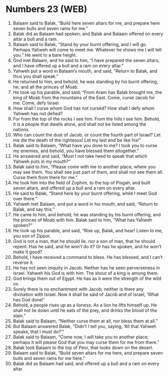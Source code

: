 * Numbers 23 (WEB)
:PROPERTIES:
:ID: WEB/04-NUM23
:END:

1. Balaam said to Balak, “Build here seven altars for me, and prepare here seven bulls and seven rams for me.”
2. Balak did as Balaam had spoken; and Balak and Balaam offered on every altar a bull and a ram.
3. Balaam said to Balak, “Stand by your burnt offering, and I will go. Perhaps Yahweh will come to meet me. Whatever he shows me I will tell you.” He went to a bare height.
4. God met Balaam, and he said to him, “I have prepared the seven altars, and I have offered up a bull and a ram on every altar.”
5. Yahweh put a word in Balaam’s mouth, and said, “Return to Balak, and thus you shall speak.”
6. He returned to him, and behold, he was standing by his burnt offering, he, and all the princes of Moab.
7. He took up his parable, and said, “From Aram has Balak brought me, the king of Moab from the mountains of the East. Come, curse Jacob for me. Come, defy Israel.
8. How shall I curse whom God has not cursed? How shall I defy whom Yahweh has not defied?
9. For from the top of the rocks I see him. From the hills I see him. Behold, it is a people that dwells alone, and shall not be listed among the nations.
10. Who can count the dust of Jacob, or count the fourth part of Israel? Let me die the death of the righteous! Let my last end be like his!”
11. Balak said to Balaam, “What have you done to me? I took you to curse my enemies, and behold, you have blessed them altogether.”
12. He answered and said, “Must I not take heed to speak that which Yahweh puts in my mouth?”
13. Balak said to him, “Please come with me to another place, where you may see them. You shall see just part of them, and shall not see them all. Curse them from there for me.”
14. He took him into the field of Zophim, to the top of Pisgah, and built seven altars, and offered up a bull and a ram on every altar.
15. He said to Balak, “Stand here by your burnt offering, while I meet God over there.”
16. Yahweh met Balaam, and put a word in his mouth, and said, “Return to Balak, and say this.”
17. He came to him, and behold, he was standing by his burnt offering, and the princes of Moab with him. Balak said to him, “What has Yahweh spoken?”
18. He took up his parable, and said, “Rise up, Balak, and hear! Listen to me, you son of Zippor.
19. God is not a man, that he should lie, nor a son of man, that he should repent. Has he said, and he won’t do it? Or has he spoken, and he won’t make it good?
20. Behold, I have received a command to bless. He has blessed, and I can’t reverse it.
21. He has not seen iniquity in Jacob. Neither has he seen perverseness in Israel. Yahweh his God is with him. The shout of a king is among them.
22. God brings them out of Egypt. He has as it were the strength of the wild ox.
23. Surely there is no enchantment with Jacob; neither is there any divination with Israel. Now it shall be said of Jacob and of Israel, ‘What has God done!’
24. Behold, a people rises up as a lioness. As a lion he lifts himself up. He shall not lie down until he eats of the prey, and drinks the blood of the slain.”
25. Balak said to Balaam, “Neither curse them at all, nor bless them at all.”
26. But Balaam answered Balak, “Didn’t I tell you, saying, ‘All that Yahweh speaks, that I must do?’”
27. Balak said to Balaam, “Come now, I will take you to another place; perhaps it will please God that you may curse them for me from there.”
28. Balak took Balaam to the top of Peor, that looks down on the desert.
29. Balaam said to Balak, “Build seven altars for me here, and prepare seven bulls and seven rams for me here.”
30. Balak did as Balaam had said, and offered up a bull and a ram on every altar.
